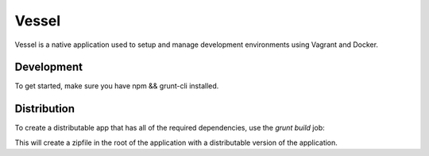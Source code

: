 Vessel
======
Vessel is a native application used to setup and manage development environments
using Vagrant and Docker.

Development
-----------
To get started, make sure you have npm && grunt-cli installed.

.. code: bash

  # Install the dependencies
  npm install

  # Get the atom-shell structure in place
  grunt setup

  # Compile and run interactively
  grunt compile && grunt run

Distribution
------------
To create a distributable app that has all of the required dependencies, use the
`grunt build` job:

.. code: bash

    grunt build

This will create a zipfile in the root of the application with a distributable
version of the application.
